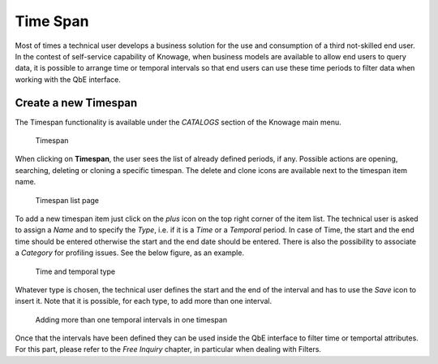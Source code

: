 Time Span
################

Most of times a technical user develops a business solution for the use and consumption of a third not-skilled end user. In the contest of self-service capability of Knowage, when business models are available to allow end users to query data, it is possible to arrange time or temporal intervals so that end users can use these time periods to filter data when working with the QbE interface.

Create a new Timespan
---------------------

The Timespan functionality is available under the *CATALOGS* section of the Knowage main menu. 

.. figure:: media/imageTS001.png

   Timespan

When clicking on **Timespan**, the user sees the list of already defined periods, if any. 
Possible actions are opening, searching, deleting or cloning a specific timespan. 
The delete and clone icons are available next to the timespan item name.

.. figure:: media/imageTS002_8.1.png

   Timespan list page
   
To add a new timespan item just click on the *plus* icon on the top right corner of the item list. 
The technical user is asked to assign a *Name* and to specify the *Type*, i.e. if it is a *Time* or a *Temporal* period. 
In case of Time, the start and the end time should be entered otherwise the start and the end date should be entered.
There is also the possibility to associate a *Category* for profiling issues. See the below figure, as an example.

.. figure:: media/imageTS003_8.1.png

   Time and temporal type
 
Whatever type is chosen, the technical user defines the start and the end of the interval and has to use the *Save* icon to insert it. Note that it is possible, for each type, to add more than one interval.  

.. figure:: media/imageTS004_8.1.png

   Adding more than one temporal intervals in one timespan
 
Once that the intervals have been defined they can be used inside the QbE interface to filter time or temportal attributes. For this part, please refer to the *Free Inquiry* chapter, in particular when dealing with Filters.
   

